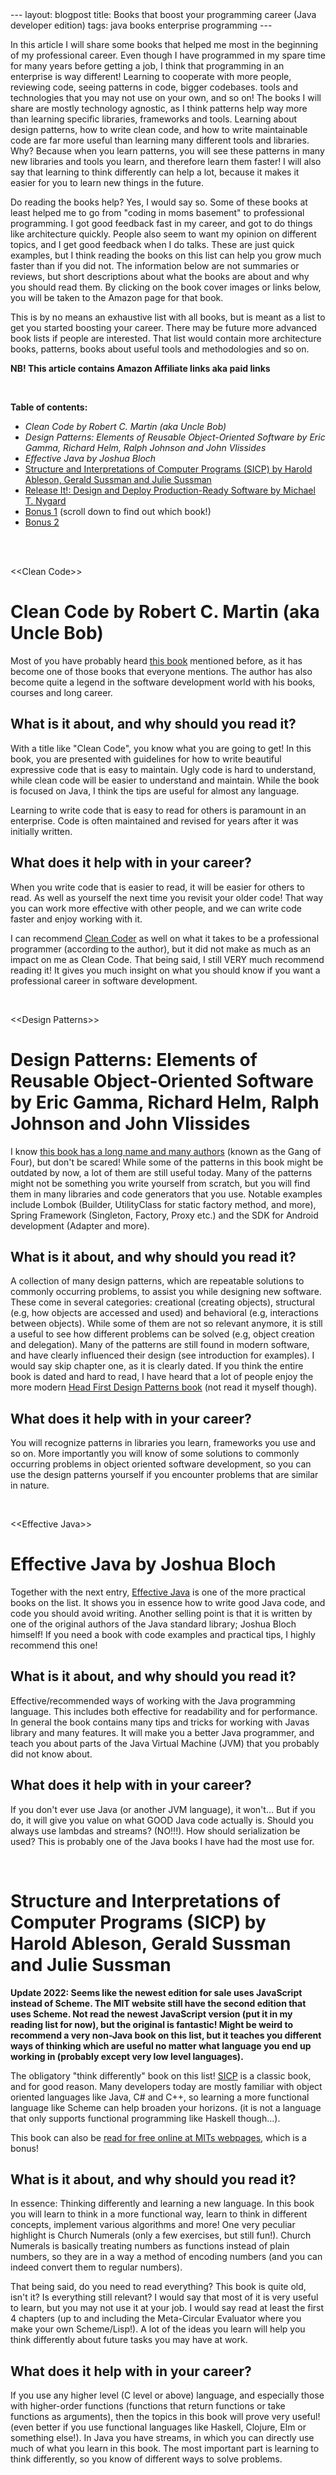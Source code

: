 #+OPTIONS: toc:nil num:nil
#+STARTUP: showall indent
#+STARTUP: hidestars
#+BEGIN_EXPORT html
---
layout: blogpost
title: Books that boost your programming career (Java developer edition)
tags: java books enterprise programming
---
#+END_EXPORT

In this article I will share some books that helped me most in the beginning of my professional career. Even though I have programmed in my spare time for many years before getting a job, I think that programming in an enterprise is way different! Learning to cooperate with more people, reviewing code, seeing patterns in code, bigger codebases. tools and technologies that you may not use on your own, and so on! The books I will share are mostly technology agnostic, as I think patterns help way more than learning specific libraries, frameworks and tools. Learning about design patterns, how to write clean code, and how to write maintainable code are far more useful than learning many different tools and libraries. Why? Because when you learn patterns, you will see these patterns in many new libraries and tools you learn, and therefore learn them faster! I will also say that learning to think differently can help a lot, because it makes it easier for you to learn new things in the future.

#+BEGIN_EXPORT html
<img src="{{ "assets/img/books/mykindle.jpg" | relative_url }}" class="blogfloatrightimg" />
#+END_EXPORT

Do reading the books help? Yes, I would say so. Some of these books at least helped me to go from "coding in moms basement" to professional programming. I got good feedback fast in my career, and got to do things like architecture quickly. People also seem to want my opinion on different topics, and I get good feedback when I do talks. These are just quick examples, but I think reading the books on this list can help you grow much faster than if you did not. The information below are not summaries or reviews, but short descriptions about what the books are about and why you should read them. By clicking on the book cover images or links below, you will be taken to the Amazon page for that book. 

This is by no means an exhaustive list with all books, but is meant as a list to get you started boosting your career. There may be future more advanced book lists if people are interested. That list would contain more architecture books, patterns, books about useful tools and methodologies and so on.


*NB! This article contains Amazon Affiliate links aka paid links*

# Just getting some more space :)
#+BEGIN_EXPORT html
<br />
#+END_EXPORT


**Table of contents:**
- [[Clean Code][Clean Code by Robert C. Martin (aka Uncle Bob)]]
- [[Design Patterns][Design Patterns: Elements of Reusable Object-Oriented Software by Eric Gamma, Richard Helm, Ralph Johnson and John Vlissides]]
- [[Effective Java][Effective Java by Joshua Bloch]]
- [[SICP][Structure and Interpretations of Computer Programs (SICP) by Harold Ableson, Gerald Sussman and Julie Sussman]]
- [[ReleaseIt][Release It!: Design and Deploy Production-Ready Software by Michael T. Nygard]]
- [[bonus1][Bonus 1]] (scroll down to find out which book!) 
- [[bonus2][Bonus 2]]

# Just getting some more space :)
#+BEGIN_EXPORT html
<br />
<br />
#+END_EXPORT


<<Clean Code>>
* Clean Code by Robert C. Martin (aka Uncle Bob)
Most of you have probably heard [[https://amzn.to/3g8rVLA][this book]] mentioned before, as it has become one of those books that everyone mentions. The author has also become quite a legend in the software development world with his books, courses and long career. 

#+BEGIN_EXPORT html
<a target="_blank" href="https://www.amazon.com/gp/product/B001GSTOAM/ref=as_li_tl?ie=UTF8&camp=1789&creative=9325&creativeASIN=B001GSTOAM&linkCode=as2&tag=themkat01-20&linkId=9934b3e71e4beb0229d3ca337910af16"><img border="0" class="blogfloatleftimg" src="//ws-na.amazon-adsystem.com/widgets/q?_encoding=UTF8&MarketPlace=US&ASIN=B001GSTOAM&ServiceVersion=20070822&ID=AsinImage&WS=1&Format=_SL250_&tag=themkat01-20" ></a>
#+END_EXPORT 

** What is it about, and why should you read it?
With a title like "Clean Code", you know what you are going to get! In this book, you are presented with guidelines for how to write beautiful expressive code that is easy to maintain. Ugly code is hard to understand, while clean code will be easier to understand and maintain. While the book is focused on Java, I think the tips are useful for almost any language. 


Learning to write code that is easy to read for others is paramount in an enterprise. Code is often maintained and revised for years after it was initially written. 

** What does it help with in your career?
When you write code that is easier to read, it will be easier for others to read. As well as yourself the next time you  revisit your older code! That way you can work more effective with other people, and we can write code faster and enjoy working with it. 


I can recommend [[https://amzn.to/3yo5x8N][Clean Coder]] as well on what it takes to be a professional programmer (according to the author), but it did not make as much as an impact on me as Clean Code. That being said, I still VERY much recommend reading it! It gives you much insight on what you should know if you want a professional career in software development.


# Just getting some more space :)
#+BEGIN_EXPORT html
<br />
#+END_EXPORT

<<Design Patterns>>
* Design Patterns: Elements of Reusable Object-Oriented Software by Eric Gamma, Richard Helm, Ralph Johnson and John Vlissides

I know [[https://amzn.to/3r8bUvu][this book has a long name and many authors]] (known as the Gang of Four), but don't be scared! While some of the patterns in this book might be outdated by now, a lot of them are still useful today. Many of the patterns might not be something you write yourself from scratch, but you will find them in many libraries and code generators that you use. Notable examples include Lombok (Builder, UtilityClass for static factory method, and more), Spring Framework (Singleton, Factory, Proxy etc.) and the SDK for Android development (Adapter and more).


#+BEGIN_EXPORT html
<a target="_blank"  href="https://www.amazon.com/gp/product/B000SEIBB8/ref=as_li_tl?ie=UTF8&camp=1789&creative=9325&creativeASIN=B000SEIBB8&linkCode=as2&tag=themkat01-20&linkId=ee781e22a24240c11a47d5cfefea9942"><img border="0" class="blogfloatleftimg" src="//ws-na.amazon-adsystem.com/widgets/q?_encoding=UTF8&MarketPlace=US&ASIN=B000SEIBB8&ServiceVersion=20070822&ID=AsinImage&WS=1&Format=_SL250_&tag=themkat01-20" ></a>
#+END_EXPORT 


** What is it about, and why should you read it?
A collection of many design patterns, which are repeatable solutions to commonly occurring problems, to assist you while designing new software. These come in several categories: creational (creating objects), structural (e.g, how objects are accessed and used) and behavioral (e.g, interactions between objects). While some of them are not so relevant anymore, it is still a useful to see how different problems can be solved (e.g, object creation and delegation). Many of the patterns are still found in modern software, and have clearly influenced their design (see introduction for examples). I would say skip chapter one, as it is clearly dated. If you think the entire book is dated and hard to read, I have heard that a lot of people enjoy the more modern [[https://amzn.to/3rTHRqC][Head First Design Patterns book]] (not read it myself though).


** What does it help with in your career?
You will recognize patterns in libraries you learn, frameworks you use and so on. More importantly you will know of some solutions to commonly occurring problems in object oriented software development, so you can use the design patterns yourself if you encounter problems that are similar in nature. 


# Just getting some more space :)
#+BEGIN_EXPORT html
<br />
#+END_EXPORT


<<Effective Java>>
* Effective Java by Joshua Bloch
Together with the next entry, [[https://amzn.to/3Hb9LoB][Effective Java]] is one of the more practical books on the list. It shows you in essence how to write good Java code, and code you should avoid writing. Another selling point is that it is written by one of the original authors of the Java standard library; Joshua Bloch himself! If you need a book with code examples and practical tips, I highly recommend this one!

#+BEGIN_EXPORT html
<a target="_blank"  href="https://www.amazon.com/gp/product/B078H61SCH/ref=as_li_tl?ie=UTF8&camp=1789&creative=9325&creativeASIN=B078H61SCH&linkCode=as2&tag=themkat01-20&linkId=557e5b56111a8c63be032e40832fbdbf"><img border="0" class="blogfloatleftimg" src="//ws-na.amazon-adsystem.com/widgets/q?_encoding=UTF8&MarketPlace=US&ASIN=B078H61SCH&ServiceVersion=20070822&ID=AsinImage&WS=1&Format=_SL250_&tag=themkat01-20" ></a>
#+END_EXPORT



** What is it about, and why should you read it?
Effective/recommended ways of working with the Java programming language. This includes both effective for readability and for performance. In general the book contains many tips and tricks for working with Javas library and many features. It will make you a better Java programmer, and teach you about parts of the Java Virtual Machine (JVM) that you probably did not know about.

** What does it help with in your career?
If you don't ever use Java (or another JVM language), it won't... But if you do, it will give you value on what GOOD Java code actually is. Should you always use lambdas and streams? (NO!!!). How should serialization be used? This is probably one of the Java books I have had the most use for. 

# Just getting some more space :)
#+BEGIN_EXPORT html
<br />
#+END_EXPORT


<<SICP>>
* Structure and Interpretations of Computer Programs (SICP) by Harold Ableson, Gerald Sussman and Julie Sussman

*Update 2022: Seems like the newest edition for sale uses JavaScript instead of Scheme. The MIT website still have the second edition that uses Scheme. Not read the newest JavaScript version (put it in my reading list for now), but the original is fantastic! Might be weird to recommend a very non-Java book on this list, but it teaches you different ways of thinking which are useful no matter what language you end up working in (probably except very low level languages).*

The obligatory "think differently" book on this list! [[https://amzn.to/3g65UNz][SICP]] is a classic book, and for good reason. Many developers today are mostly familiar with object oriented languages like Java, C# and C++, so learning a more functional language like Scheme can help broaden your horizons. (it is not a language that only supports functional programming like Haskell though...). 


This book can also be [[https://mitpress.mit.edu/sites/default/files/sicp/index.html][read for free online at MITs webpages]], which is a bonus!


#+BEGIN_EXPORT html
<a target="_blank"  href="https://www.amazon.com/gp/product/B094X8316F/ref=as_li_tl?ie=UTF8&camp=1789&creative=9325&creativeASIN=B094X8316F&linkCode=as2&tag=themkat01-20&linkId=c3ef59b53bdc9578bf6c95af7ebb9d84"><img border="0" class="blogfloatleftimg" src="//ws-na.amazon-adsystem.com/widgets/q?_encoding=UTF8&MarketPlace=US&ASIN=B094X8316F&ServiceVersion=20070822&ID=AsinImage&WS=1&Format=_SL250_&tag=themkat01-20" ></a>
#+END_EXPORT



** What is it about, and why should you read it?
In essence: Thinking differently and learning a new language. In this book you will learn to think in a more functional way, learn to think in different concepts, implement various algorithms and more! One very peculiar highlight is Church Numerals (only a few exercises, but still fun!). Church Numerals is basically treating numbers as functions instead of plain numbers, so they are in a way a method of encoding numbers (and you  can indeed convert them to regular numbers). 

That being said, do you need to read everything? This book is quite old, isn't it? Is everything still relevant? I would say that most of it is very useful to learn, but you may not use it at your job. I would say read at least the first 4 chapters (up to and including the Meta-Circular Evaluator where you make your own Scheme/Lisp!). A lot of the ideas you learn will help you think differently about future tasks you may have at work.

** What does it help with in your career?
If you use any higher level (C level or above) language, and especially those with higher-order functions (functions that return functions or take functions as arguments), then the topics in this book will prove very useful! (even better if you use functional languages like Haskell, Clojure, Elm or something else!). In Java you have streams, in which you can directly use much of what you learn in this book. The most important part is learning to think differently, so you know of different ways to solve problems.


# Just getting some more space :)
#+BEGIN_EXPORT html
<br />
#+END_EXPORT



<<ReleaseIt>>
* Release It!: Design and Deploy Production-Ready Software by Michael T. Nygard
So you have written your code, and everything has gone well during testing. Now we are ready for production! Wait, are we really? [[https://amzn.to/3HdhAd9][Release It!]] is a book about what you should make sure of before doing to production, as well as common pitfalls.


#+BEGIN_EXPORT html
<a target="_blank"  href="https://www.amazon.com/gp/product/B079YWMY2V/ref=as_li_tl?ie=UTF8&camp=1789&creative=9325&creativeASIN=B079YWMY2V&linkCode=as2&tag=themkat01-20&linkId=e8283721fc72b8943e2641842f26b928"><img border="0" class="blogfloatleftimg" src="//ws-na.amazon-adsystem.com/widgets/q?_encoding=UTF8&MarketPlace=US&ASIN=B079YWMY2V&ServiceVersion=20070822&ID=AsinImage&WS=1&Format=_SL250_&tag=themkat01-20" ></a>
#+END_EXPORT 


** What is it about, and why should you read it? 
The point of developing software is that is some day will be in production (if it is not a library or framework, then it will be part of other software in production). With this book you can learn some things to check for in your software, how to find errors earlier and what to do when errors happen. Topics includes timeouts, firewall issues, antipatterns for security and more. You will also be introduced to some testing strategies like chaos engineering. As well as stories from the author that are interesting and emphasize the importance of the lessons learned. 

** What does it help with in your career?
Going from writing software to getting it in production is an important step. How do you know that your software is easy to maintain? And what do you do if you get problems? I think this book has helped me handle all of these questions better. No projects will be perfect, but you can at least know of some common topics to think about for each project.

# Just getting some more space :)
#+BEGIN_EXPORT html
<br />
#+END_EXPORT


<<bonus1>>
* Bonus: The Pragmatic Programmer by Dave Thomas and Andy Hunt
I would have gotten a lot of complaints from now until eternity if I did not include this title! It is a classic within the niche of software development books, and for good reason. It contains a mix of practical skills you should learn, as well as how you should think about many different topics. It even includes some tips on what you should do to improve your skills. The older edition is called [[https://amzn.to/3HdeGoP][The Pragmatic Programmer: From Journeyman to Master]], and the newer 20th anniversary edition is called [[https://amzn.to/34bnCwp][The Pragmatic Programmer: your journey to mastery]]. I would probably recommend that you choose the newer edition, but I'm mentioning the older one as that is the one I have read (I have sadly not read the newest edition). 


# Just getting some more space :)
#+BEGIN_EXPORT html
<br />
#+END_EXPORT


<<bonus2>>
* Bonus 2: Clean Architecture by Robert C. Martin (aka Uncle Bob)

[[https://amzn.to/3gbo00s][Clean Architecture]] is mainly about [[https://en.wikipedia.org/wiki/Software_architecture][software architecture]] and structure, with the angle on making it easy to work with and maintainable. While I think the architecture presented is interesting, I think the best parts of this book is the summary of the SOLID principles and of general architecture concepts. SOLID principles (which could probably be the topic of their own article) are useful to know for structuring object oriented software, as well as understanding how different libraries and frameworks are structured. 
